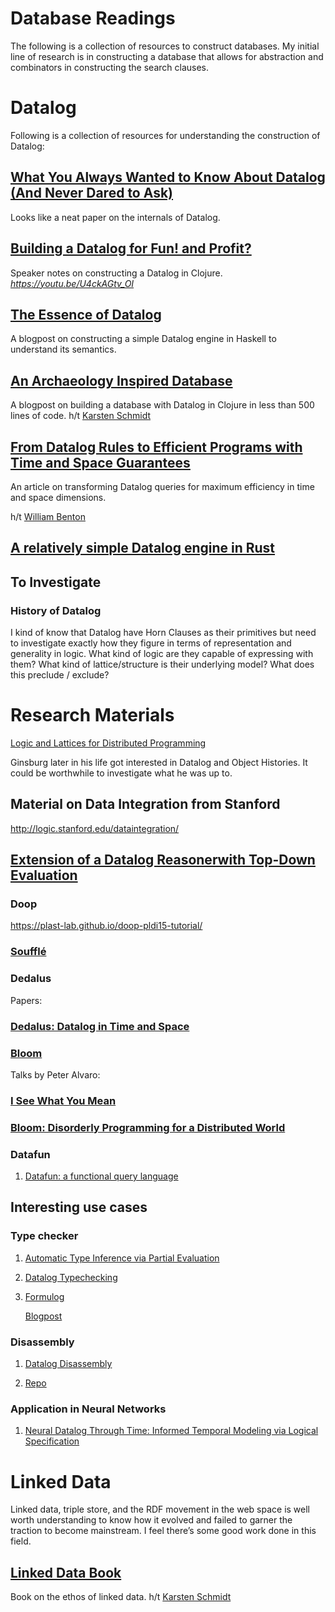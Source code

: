 * Database Readings

The following is a collection of resources to construct databases.
My initial line of research is in constructing a database that allows for abstraction and combinators in constructing the search clauses.

* Datalog

Following is a collection of resources for understanding the construction of Datalog:

** [[https://www2.cs.sfu.ca/CourseCentral/721/jim/DatalogPaper.pdf][What You Always Wanted to Know About Datalog (And Never Dared to Ask)]]
Looks like a neat paper on the internals of Datalog.

** [[https://www.arrdem.com/2018/05/17/shelving_building_a_datalog/][Building a Datalog for Fun! and Profit?]]

Speaker notes on constructing a Datalog in Clojure.
[[Video is also available.][https://youtu.be/U4ckAGtv_OI]]

** [[https://dodisturb.me/posts/2018-12-25-The-Essence-of-Datalog.html][The Essence of Datalog]]

A blogpost on constructing a simple Datalog engine in Haskell to understand its semantics.

** [[http://aosabook.org/en/500L/an-archaeology-inspired-database.html][An Archaeology Inspired Database]]
A blogpost on building a database with Datalog in Clojure in less than 500 lines of code.
h/t [[https://twitter.com/toxi][Karsten Schmidt]]

** [[https://www3.cs.stonybrook.edu/~liu/papers/Rules-TOPLAS09.pdf][From Datalog Rules to Efficient Programs with Time and Space Guarantees]]
An article on transforming Datalog queries for maximum efficiency in time and space dimensions.

h/t [[https://twitter.com/willb][William Benton]]

** [[https://github.com/frankmcsherry/blog/blob/master/posts/2018-05-19.md][A relatively simple Datalog engine in Rust]]

** To Investigate

*** History of Datalog

I kind of know that Datalog have Horn Clauses as their primitives but need to investigate exactly how they figure in terms of representation and generality in logic.
What kind of logic are they capable of expressing with them?
What kind of lattice/structure is their underlying model? What does this preclude / exclude?

* Research Materials
[[https://dsf.berkeley.edu/papers/socc12-blooml.pdf][Logic and Lattices for Distributed Programming]]

Ginsburg later in his life got interested in Datalog and Object Histories. It could be worthwhile to investigate what he was up to.

** Material on Data Integration from Stanford
http://logic.stanford.edu/dataintegration/

** [[https://www.sti-innsbruck.at/sites/default/files/thesis/christoph-fuchs-thesis-final-09-2008.pdf][Extension of a Datalog Reasonerwith Top-Down Evaluation]]

*** Doop
https://plast-lab.github.io/doop-pldi15-tutorial/

*** [[https://souffle-lang.github.io/][Soufflé]]

*** Dedalus
Papers:
*** [[https://dsf.berkeley.edu/papers/datalog2011-dedalus.pdf][Dedalus: Datalog in Time and Space]]

*** [[http://bloom-lang.net/][Bloom]]

Talks by Peter Alvaro:
*** [[https://www.youtube.com/watch?v=R2Aa4PivG0g][I See What You Mean]]
*** [[https://channel9.msdn.com/Events/Lang-NEXT/Lang-NEXT-2012/Bloom-Disorderly-Programming-for-a-Distributed-World][Bloom: Disorderly Programming for a Distributed World]]

*** Datafun

**** [[https://www.youtube.com/watch?v=gC295d3V9gE][Datafun: a functional query language]]

** Interesting use cases

*** Type checker

**** [[https://users.soe.ucsc.edu/~cormac/papers/ppdp05.pdf][Automatic Type Inference via Partial Evaluation]]

**** [[https://petevilter.me/post/datalog-typechecking/][Datalog Typechecking]]

**** [[https://github.com/HarvardPL/formulog][Formulog]]
[[http://www.weaselhat.com/2020/08/07/formulog-ml-datalog-smt/][Blogpost]]


*** Disassembly

**** [[https://www.usenix.org/system/files/sec20fall_flores-montoya_prepub_0.pdf][Datalog Disassembly]]
**** [[https://github.com/GrammaTech/ddisasm][Repo]]

*** Application in Neural Networks

**** [[https://arxiv.org/abs/2006.16723][Neural Datalog Through Time: Informed Temporal Modeling via Logical Specification]]

* Linked Data

Linked data, triple store, and the RDF movement in the web space is well worth understanding to know how it evolved and failed to garner the traction to become mainstream. I feel there’s some good work done in this field.

** [[http://linkeddatabook.com/editions/1.0/][Linked Data Book]]
Book on the ethos of linked data.
h/t [[https://twitter.com/toxi][Karsten Schmidt]]
